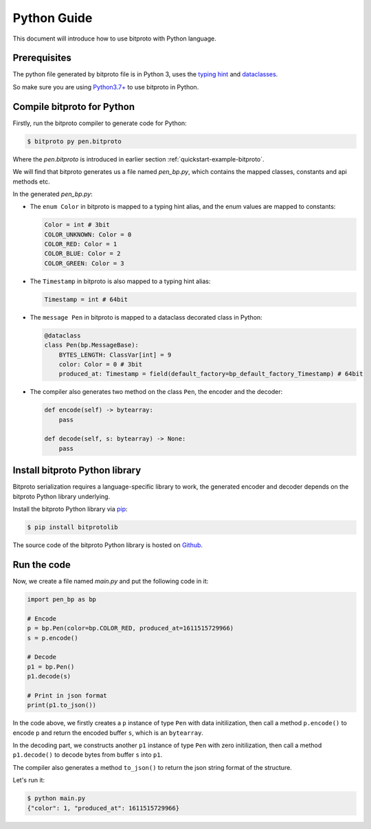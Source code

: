 .. _quickstart-python-guide:

Python Guide
============

This document will introduce how to use bitproto with Python language.


Prerequisites
^^^^^^^^^^^^^

The python file generated by bitproto file is in Python 3, uses the
`typing hint <https://docs.python.org/3/library/typing.html>`_ and
`dataclasses <https://docs.python.org/3/library/dataclasses.html>`_.

So make sure you are using `Python3.7+ <https://www.python.org/downloads/>`_ to use bitproto in Python.

Compile bitproto for Python
^^^^^^^^^^^^^^^^^^^^^^^^^^^

Firstly, run the bitproto compiler to generate code for Python:

.. sourcecode:: bash

   $ bitproto py pen.bitproto

Where the `pen.bitproto` is introduced in earlier section :ref:`quickstart-example-bitproto`.

We will find that bitproto generates us a file named `pen_bp.py`, which contains
the mapped classes, constants and api methods etc.

In the generated `pen_bp.py`:

* The ``enum Color`` in bitproto is mapped to a typing hint alias, and the enum values are mapped
  to constants:

  .. sourcecode:: python

     Color = int # 3bit
     COLOR_UNKNOWN: Color = 0
     COLOR_RED: Color = 1
     COLOR_BLUE: Color = 2
     COLOR_GREEN: Color = 3

* The ``Timestamp`` in bitproto is also mapped to a typing hint alias:

  .. sourcecode:: python

     Timestamp = int # 64bit

* The ``message Pen`` in bitproto is mapped to a dataclass decorated class in Python:

  .. sourcecode:: python

     @dataclass
     class Pen(bp.MessageBase):
         BYTES_LENGTH: ClassVar[int] = 9
         color: Color = 0 # 3bit
         produced_at: Timestamp = field(default_factory=bp_default_factory_Timestamp) # 64bit

* The compiler also generates two method on the class ``Pen``, the encoder and the decoder:

  .. sourcecode:: python

     def encode(self) -> bytearray:
         pass

     def decode(self, s: bytearray) -> None:
         pass

Install bitproto Python library
^^^^^^^^^^^^^^^^^^^^^^^^^^^^^^^

Bitproto serialization requires a language-specific library to work, the generated
encoder and decoder depends on the bitproto Python library underlying.

Install the bitproto Python library via `pip <http://pip-installer.org/>`_:

.. sourcecode:: bash

    $ pip install bitprotolib

The source code of the bitproto Python library is hosted on `Github <https://github.com/hit9/bitproto/tree/master/lib/py>`_.

Run the code
^^^^^^^^^^^^

Now, we create a file named `main.py` and put the following code in it:

.. sourcecode:: python

   import pen_bp as bp

   # Encode
   p = bp.Pen(color=bp.COLOR_RED, produced_at=1611515729966)
   s = p.encode()

   # Decode
   p1 = bp.Pen()
   p1.decode(s)

   # Print in json format
   print(p1.to_json())


In the code above, we firstly creates a ``p`` instance of type ``Pen`` with data initilization,
then call a method ``p.encode()`` to encode ``p`` and return the encoded buffer ``s``, which is
an ``bytearray``.

In the decoding part, we constructs another ``p1`` instance of type ``Pen`` with zero initilization,
then call a method ``p1.decode()`` to decode bytes from buffer ``s`` into ``p1``.

The compiler also generates a method ``to_json()`` to return the json string format of the structure.

Let's run it:

.. sourcecode:: bash

   $ python main.py
   {"color": 1, "produced_at": 1611515729966}
